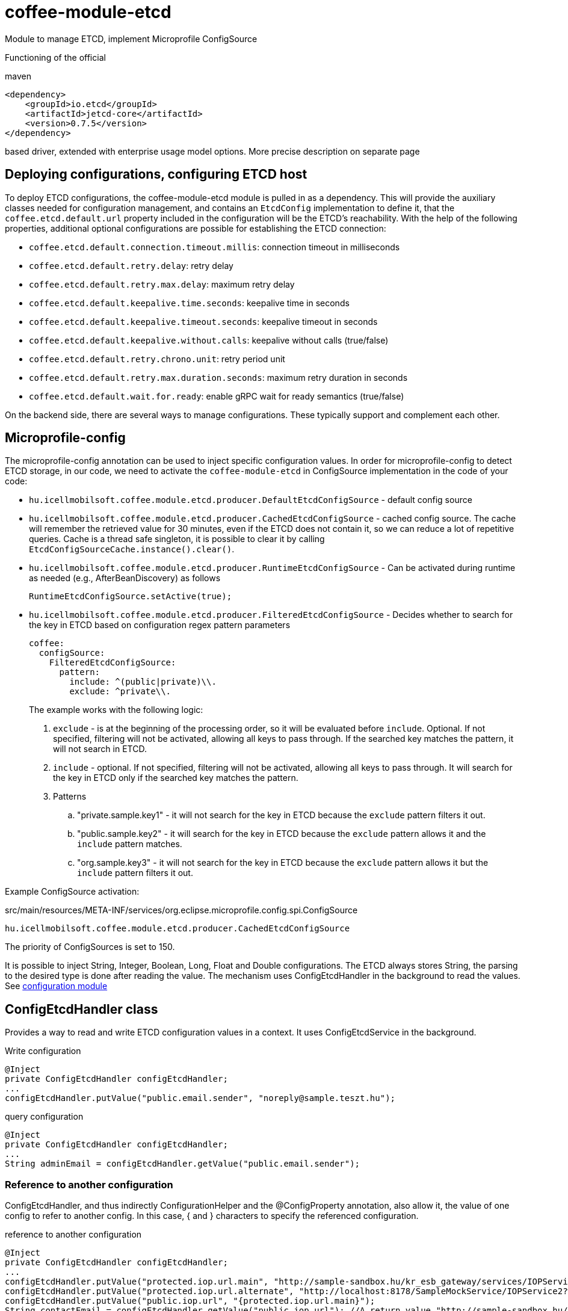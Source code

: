 [#common_module_coffee-module-etcd]
= coffee-module-etcd

Module to manage ETCD, implement Microprofile ConfigSource

Functioning of the official 

.maven
[source,xml]
----
<dependency>
    <groupId>io.etcd</groupId>
    <artifactId>jetcd-core</artifactId>
    <version>0.7.5</version>
</dependency>
----
based driver, extended with enterprise usage model options. More precise description on separate page

== Deploying configurations, configuring ETCD host
To deploy ETCD configurations, the coffee-module-etcd module is pulled in as a dependency.
This will provide the auxiliary classes needed for configuration management,
and contains an `EtcdConfig` implementation to define it,
that the `coffee.etcd.default.url` property included in the configuration will be the ETCD's reachability.
With the help of the following properties, additional optional configurations are possible for establishing the ETCD connection:

- `coffee.etcd.default.connection.timeout.millis`: connection timeout in milliseconds
- `coffee.etcd.default.retry.delay`: retry delay
- `coffee.etcd.default.retry.max.delay`: maximum retry delay
- `coffee.etcd.default.keepalive.time.seconds`: keepalive time in seconds
- `coffee.etcd.default.keepalive.timeout.seconds`: keepalive timeout in seconds
- `coffee.etcd.default.keepalive.without.calls`: keepalive without calls (true/false)
- `coffee.etcd.default.retry.chrono.unit`: retry period unit
- `coffee.etcd.default.retry.max.duration.seconds`: maximum retry duration in seconds
- `coffee.etcd.default.wait.for.ready`: enable gRPC wait for ready semantics (true/false)

On the backend side, there are several ways to manage configurations.
These typically support and complement each other.

== Microprofile-config
The microprofile-config annotation can be used to inject specific configuration values.
In order for microprofile-config to detect ETCD storage,
in our code, we need to activate the `coffee-module-etcd` in
ConfigSource implementation in the code of your code:

* `hu.icellmobilsoft.coffee.module.etcd.producer.DefaultEtcdConfigSource` - default config source
* `hu.icellmobilsoft.coffee.module.etcd.producer.CachedEtcdConfigSource` - cached config source.
The cache will remember the retrieved value for 30 minutes,
even if the ETCD does not contain it,
so we can reduce a lot of repetitive queries.
Cache is a thread safe singleton,
it is possible to clear it by calling `EtcdConfigSourceCache.instance().clear()`.
* `hu.icellmobilsoft.coffee.module.etcd.producer.RuntimeEtcdConfigSource` -
Can be activated during runtime as needed (e.g., AfterBeanDiscovery) as follows
+
[source,java]
----
RuntimeEtcdConfigSource.setActive(true);
----

* `hu.icellmobilsoft.coffee.module.etcd.producer.FilteredEtcdConfigSource` -
Decides whether to search for the key in ETCD based on configuration regex pattern parameters
+
[source,yaml]
----
coffee:
  configSource:
    FilteredEtcdConfigSource:
      pattern:
        include: ^(public|private)\\.
        exclude: ^private\\.
----
The example works with the following logic:

. `exclude` - is at the beginning of the processing order,
so it will be evaluated before `include`.
Optional.
If not specified, filtering will not be activated, allowing all keys to pass through.
If the searched key matches the pattern, it will not search in ETCD.
. `include` - optional.
If not specified, filtering will not be activated, allowing all keys to pass through.
It will search for the key in ETCD only if the searched key matches the pattern.
. Patterns
.. "private.sample.key1" - it will not search for the key in ETCD because the `exclude` pattern filters it out.
.. "public.sample.key2" - it will search for the key in ETCD because the `exclude` pattern allows it and the `include` pattern matches.
.. "org.sample.key3" - it will not search for the key in ETCD because the `exclude` pattern allows it but the `include` pattern filters it out.

Example ConfigSource activation:

.src/main/resources/META-INF/services/org.eclipse.microprofile.config.spi.ConfigSource
[source,java]
----
hu.icellmobilsoft.coffee.module.etcd.producer.CachedEtcdConfigSource
----

The priority of ConfigSources is set to 150.

It is possible to inject String, Integer, Boolean, Long, Float and Double configurations. The ETCD always stores String, the parsing to the desired type is done after reading the value. The mechanism uses ConfigEtcdHandler in the background to read the values.
See link:#common_core_coffee-configuration[configuration module]

== ConfigEtcdHandler class
Provides a way to read and write ETCD configuration values in a context.
It uses ConfigEtcdService in the background.

.Write configuration
[source,java]
----
@Inject
private ConfigEtcdHandler configEtcdHandler;
...
configEtcdHandler.putValue("public.email.sender", "noreply@sample.teszt.hu");
----

.query configuration
[source,java]
----
@Inject
private ConfigEtcdHandler configEtcdHandler;
...
String adminEmail = configEtcdHandler.getValue("public.email.sender");
----

=== Reference to another configuration
ConfigEtcdHandler, and thus indirectly ConfigurationHelper and the @ConfigProperty annotation, also allow it,
the value of one config to refer to another config. In this case, { and } characters
to specify the referenced configuration.

.reference to another configuration
[source,java]
----
@Inject
private ConfigEtcdHandler configEtcdHandler;
...
configEtcdHandler.putValue("protected.iop.url.main", "http://sample-sandbox.hu/kr_esb_gateway/services/IOPService?wsdl");
configEtcdHandler.putValue("protected.iop.url.alternate", "http://localhost:8178/SampleMockService/IOPService2?wsdl");
configEtcdHandler.putValue("public.iop.url", "{protected.iop.url.main}");
String contactEmail = configEtcdHandler.getValue("public.iop.url"); //A return value "http://sample-sandbox.hu/kr_esb_gateway/services/IOPService?wsdl"
----
The reference must strictly refer to a specific other configuration, no other content is allowed.
For example, the embedded reference will not be resolved (http://{other.etcd.conf}:8178/SampleMockService/IOPService2?wsdl).

== ConfigEtcdService class
Provides the ability to query, write, list, search for configuration values.
The lowest class of those listed. All of the above mechanisms work through this
implement their functionality. Presumably you will only need to use it if you delete it,
list configurations.

.Write, query, delete a configuration
[source,java]
----
@Inject
private ConfigEtcdService configEtcdService;
...
configEtcdService.putValue("protected.iop.url.main", "http://sample-sandbox.hu/kr_esb_gateway/services/IOPService?wsdl"); //write
String senderEmail = configEtcdService.getValue("protected.iop.url.main"); //read
configEtcdService.delete("protected.iop.url.main"); //delete
----

.list configurations
[source,java]
----
@Inject
private ConfigEtcdService configEtcdService;
...
Map<String, String> allConfigMap = configEtcdService.getList(); //list all configuration
Map<String, String> publicConfigMap = configEtcdService.searchList("public."); //list configurations with a given prefix key (cannot be an empty String)
----

When requesting or deleting a non-existent configuration, the service throws a BONotFoundException.
Since this mechanism is used by all listed options, this is true for all of them.

== Namespaces, configuration naming conventions
The configuration handler does not support separate namespaces, all information stored in etcd is accessible.

Each configuration key starts with a visibility prefix.
They are managed according to the following conventions:
[options="header",cols="1,1"]
|===
|Prefix |Description   
//-------------
|`private.` |Only the configuration available to the backend   
|`protected.` |Accessible for both backend and frontend, frontend read-only configuration   
|`public.` |A configuration available to both backend and frontend, frontend can change its value   
|===

== Configuration management using Command Line Tool
Download and unpack the ETCD package for your system: https://github.com/coreos/etcd/releases/

Set the ETCDCTL_API environment variable to 3:
[source,batch]
----
#Linux
export ETCDCTL_API=3
 
#Windows
set ETCDCTL_API=3
----

From the command line, you can use etcdctl to read and write the values in the ETCD configuration:

[source,batch]
----
#Read the whole configuration
etcdctl --endpoints=%ETCD_ENDPOINTS% get "" --from-key
 
#Read the value of a given configuration
etcdctl --endpoints=%ETCD_ENDPOINTS% get private.sample
 
#Write the value of a given configuration
etcdctl --endpoints=%ETCD_ENDPOINTS% put private.sample ertek
----

== Logging
The retrieved keys and the resulting values are logged unless the key matches the regular expression `+++[\w\s]*?secret[\w\s]*?+++` or `+++[\w\s]*?pass[\w\s]*?+++`, in which case the value is masked and logged.
The default regex can be overridden by specifying `coffee.config.log.sensitive.key.pattern` in one of the *default* microprofile-config sources (sys var, env var, META-INF/microprofile-config.properties), multiple patterns can be specified separated by commas.

== microprofile-health támogatás

The *EtcdHealth* can check if the etcd server is reachable.

.Startup example
[source,java]
----
@ApplicationScoped
public class EtcdHealthCheck {

    @Inject
    private EtcdHealth etcdHealth;

    public HealthCheckResponse check() {
        try {
            return etcdHealth.checkConnection("etcd");
        } catch (BaseException e) {
            return HealthCheckResponse.builder().name("etcd").up().build();
        }
    }

    @Produces
    @Startup
    public HealthCheck produceEtcdCheck() {
        return this::check;
    }
}
----

